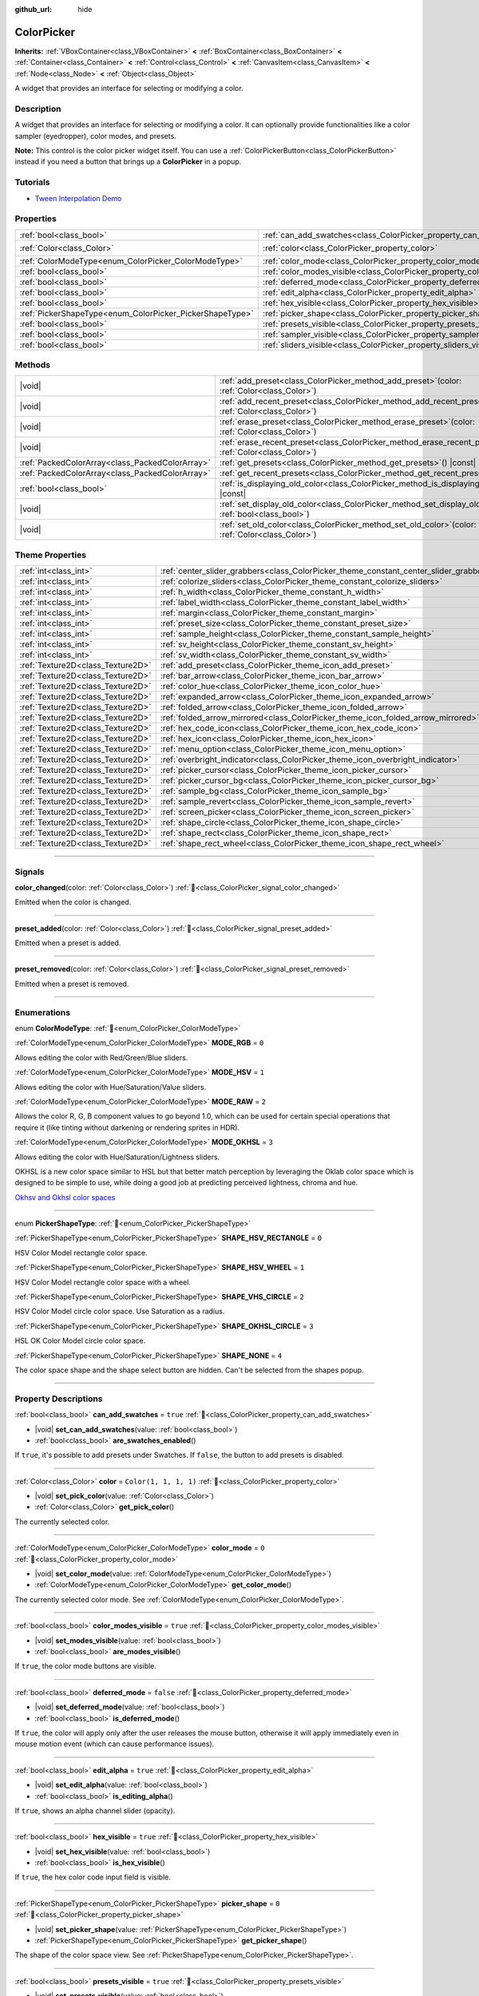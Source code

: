 :github_url: hide

.. DO NOT EDIT THIS FILE!!!
.. Generated automatically from Godot engine sources.
.. Generator: https://github.com/blazium-engine/blazium/tree/4.3/doc/tools/make_rst.py.
.. XML source: https://github.com/blazium-engine/blazium/tree/4.3/doc/classes/ColorPicker.xml.

.. _class_ColorPicker:

ColorPicker
===========

**Inherits:** :ref:`VBoxContainer<class_VBoxContainer>` **<** :ref:`BoxContainer<class_BoxContainer>` **<** :ref:`Container<class_Container>` **<** :ref:`Control<class_Control>` **<** :ref:`CanvasItem<class_CanvasItem>` **<** :ref:`Node<class_Node>` **<** :ref:`Object<class_Object>`

A widget that provides an interface for selecting or modifying a color.

.. rst-class:: classref-introduction-group

Description
-----------

A widget that provides an interface for selecting or modifying a color. It can optionally provide functionalities like a color sampler (eyedropper), color modes, and presets.

\ **Note:** This control is the color picker widget itself. You can use a :ref:`ColorPickerButton<class_ColorPickerButton>` instead if you need a button that brings up a **ColorPicker** in a popup.

.. rst-class:: classref-introduction-group

Tutorials
---------

- `Tween Interpolation Demo <https://godotengine.org/asset-library/asset/2733>`__

.. rst-class:: classref-reftable-group

Properties
----------

.. table::
   :widths: auto

   +----------------------------------------------------------+----------------------------------------------------------------------------+-----------------------+
   | :ref:`bool<class_bool>`                                  | :ref:`can_add_swatches<class_ColorPicker_property_can_add_swatches>`       | ``true``              |
   +----------------------------------------------------------+----------------------------------------------------------------------------+-----------------------+
   | :ref:`Color<class_Color>`                                | :ref:`color<class_ColorPicker_property_color>`                             | ``Color(1, 1, 1, 1)`` |
   +----------------------------------------------------------+----------------------------------------------------------------------------+-----------------------+
   | :ref:`ColorModeType<enum_ColorPicker_ColorModeType>`     | :ref:`color_mode<class_ColorPicker_property_color_mode>`                   | ``0``                 |
   +----------------------------------------------------------+----------------------------------------------------------------------------+-----------------------+
   | :ref:`bool<class_bool>`                                  | :ref:`color_modes_visible<class_ColorPicker_property_color_modes_visible>` | ``true``              |
   +----------------------------------------------------------+----------------------------------------------------------------------------+-----------------------+
   | :ref:`bool<class_bool>`                                  | :ref:`deferred_mode<class_ColorPicker_property_deferred_mode>`             | ``false``             |
   +----------------------------------------------------------+----------------------------------------------------------------------------+-----------------------+
   | :ref:`bool<class_bool>`                                  | :ref:`edit_alpha<class_ColorPicker_property_edit_alpha>`                   | ``true``              |
   +----------------------------------------------------------+----------------------------------------------------------------------------+-----------------------+
   | :ref:`bool<class_bool>`                                  | :ref:`hex_visible<class_ColorPicker_property_hex_visible>`                 | ``true``              |
   +----------------------------------------------------------+----------------------------------------------------------------------------+-----------------------+
   | :ref:`PickerShapeType<enum_ColorPicker_PickerShapeType>` | :ref:`picker_shape<class_ColorPicker_property_picker_shape>`               | ``0``                 |
   +----------------------------------------------------------+----------------------------------------------------------------------------+-----------------------+
   | :ref:`bool<class_bool>`                                  | :ref:`presets_visible<class_ColorPicker_property_presets_visible>`         | ``true``              |
   +----------------------------------------------------------+----------------------------------------------------------------------------+-----------------------+
   | :ref:`bool<class_bool>`                                  | :ref:`sampler_visible<class_ColorPicker_property_sampler_visible>`         | ``true``              |
   +----------------------------------------------------------+----------------------------------------------------------------------------+-----------------------+
   | :ref:`bool<class_bool>`                                  | :ref:`sliders_visible<class_ColorPicker_property_sliders_visible>`         | ``true``              |
   +----------------------------------------------------------+----------------------------------------------------------------------------+-----------------------+

.. rst-class:: classref-reftable-group

Methods
-------

.. table::
   :widths: auto

   +-------------------------------------------------+-----------------------------------------------------------------------------------------------------------------------+
   | |void|                                          | :ref:`add_preset<class_ColorPicker_method_add_preset>`\ (\ color\: :ref:`Color<class_Color>`\ )                       |
   +-------------------------------------------------+-----------------------------------------------------------------------------------------------------------------------+
   | |void|                                          | :ref:`add_recent_preset<class_ColorPicker_method_add_recent_preset>`\ (\ color\: :ref:`Color<class_Color>`\ )         |
   +-------------------------------------------------+-----------------------------------------------------------------------------------------------------------------------+
   | |void|                                          | :ref:`erase_preset<class_ColorPicker_method_erase_preset>`\ (\ color\: :ref:`Color<class_Color>`\ )                   |
   +-------------------------------------------------+-----------------------------------------------------------------------------------------------------------------------+
   | |void|                                          | :ref:`erase_recent_preset<class_ColorPicker_method_erase_recent_preset>`\ (\ color\: :ref:`Color<class_Color>`\ )     |
   +-------------------------------------------------+-----------------------------------------------------------------------------------------------------------------------+
   | :ref:`PackedColorArray<class_PackedColorArray>` | :ref:`get_presets<class_ColorPicker_method_get_presets>`\ (\ ) |const|                                                |
   +-------------------------------------------------+-----------------------------------------------------------------------------------------------------------------------+
   | :ref:`PackedColorArray<class_PackedColorArray>` | :ref:`get_recent_presets<class_ColorPicker_method_get_recent_presets>`\ (\ ) |const|                                  |
   +-------------------------------------------------+-----------------------------------------------------------------------------------------------------------------------+
   | :ref:`bool<class_bool>`                         | :ref:`is_displaying_old_color<class_ColorPicker_method_is_displaying_old_color>`\ (\ ) |const|                        |
   +-------------------------------------------------+-----------------------------------------------------------------------------------------------------------------------+
   | |void|                                          | :ref:`set_display_old_color<class_ColorPicker_method_set_display_old_color>`\ (\ display\: :ref:`bool<class_bool>`\ ) |
   +-------------------------------------------------+-----------------------------------------------------------------------------------------------------------------------+
   | |void|                                          | :ref:`set_old_color<class_ColorPicker_method_set_old_color>`\ (\ color\: :ref:`Color<class_Color>`\ )                 |
   +-------------------------------------------------+-----------------------------------------------------------------------------------------------------------------------+

.. rst-class:: classref-reftable-group

Theme Properties
----------------

.. table::
   :widths: auto

   +-----------------------------------+----------------------------------------------------------------------------------------+---------+
   | :ref:`int<class_int>`             | :ref:`center_slider_grabbers<class_ColorPicker_theme_constant_center_slider_grabbers>` | ``1``   |
   +-----------------------------------+----------------------------------------------------------------------------------------+---------+
   | :ref:`int<class_int>`             | :ref:`colorize_sliders<class_ColorPicker_theme_constant_colorize_sliders>`             | ``1``   |
   +-----------------------------------+----------------------------------------------------------------------------------------+---------+
   | :ref:`int<class_int>`             | :ref:`h_width<class_ColorPicker_theme_constant_h_width>`                               | ``30``  |
   +-----------------------------------+----------------------------------------------------------------------------------------+---------+
   | :ref:`int<class_int>`             | :ref:`label_width<class_ColorPicker_theme_constant_label_width>`                       | ``10``  |
   +-----------------------------------+----------------------------------------------------------------------------------------+---------+
   | :ref:`int<class_int>`             | :ref:`margin<class_ColorPicker_theme_constant_margin>`                                 | ``6``   |
   +-----------------------------------+----------------------------------------------------------------------------------------+---------+
   | :ref:`int<class_int>`             | :ref:`preset_size<class_ColorPicker_theme_constant_preset_size>`                       | ``30``  |
   +-----------------------------------+----------------------------------------------------------------------------------------+---------+
   | :ref:`int<class_int>`             | :ref:`sample_height<class_ColorPicker_theme_constant_sample_height>`                   | ``30``  |
   +-----------------------------------+----------------------------------------------------------------------------------------+---------+
   | :ref:`int<class_int>`             | :ref:`sv_height<class_ColorPicker_theme_constant_sv_height>`                           | ``256`` |
   +-----------------------------------+----------------------------------------------------------------------------------------+---------+
   | :ref:`int<class_int>`             | :ref:`sv_width<class_ColorPicker_theme_constant_sv_width>`                             | ``256`` |
   +-----------------------------------+----------------------------------------------------------------------------------------+---------+
   | :ref:`Texture2D<class_Texture2D>` | :ref:`add_preset<class_ColorPicker_theme_icon_add_preset>`                             |         |
   +-----------------------------------+----------------------------------------------------------------------------------------+---------+
   | :ref:`Texture2D<class_Texture2D>` | :ref:`bar_arrow<class_ColorPicker_theme_icon_bar_arrow>`                               |         |
   +-----------------------------------+----------------------------------------------------------------------------------------+---------+
   | :ref:`Texture2D<class_Texture2D>` | :ref:`color_hue<class_ColorPicker_theme_icon_color_hue>`                               |         |
   +-----------------------------------+----------------------------------------------------------------------------------------+---------+
   | :ref:`Texture2D<class_Texture2D>` | :ref:`expanded_arrow<class_ColorPicker_theme_icon_expanded_arrow>`                     |         |
   +-----------------------------------+----------------------------------------------------------------------------------------+---------+
   | :ref:`Texture2D<class_Texture2D>` | :ref:`folded_arrow<class_ColorPicker_theme_icon_folded_arrow>`                         |         |
   +-----------------------------------+----------------------------------------------------------------------------------------+---------+
   | :ref:`Texture2D<class_Texture2D>` | :ref:`folded_arrow_mirrored<class_ColorPicker_theme_icon_folded_arrow_mirrored>`       |         |
   +-----------------------------------+----------------------------------------------------------------------------------------+---------+
   | :ref:`Texture2D<class_Texture2D>` | :ref:`hex_code_icon<class_ColorPicker_theme_icon_hex_code_icon>`                       |         |
   +-----------------------------------+----------------------------------------------------------------------------------------+---------+
   | :ref:`Texture2D<class_Texture2D>` | :ref:`hex_icon<class_ColorPicker_theme_icon_hex_icon>`                                 |         |
   +-----------------------------------+----------------------------------------------------------------------------------------+---------+
   | :ref:`Texture2D<class_Texture2D>` | :ref:`menu_option<class_ColorPicker_theme_icon_menu_option>`                           |         |
   +-----------------------------------+----------------------------------------------------------------------------------------+---------+
   | :ref:`Texture2D<class_Texture2D>` | :ref:`overbright_indicator<class_ColorPicker_theme_icon_overbright_indicator>`         |         |
   +-----------------------------------+----------------------------------------------------------------------------------------+---------+
   | :ref:`Texture2D<class_Texture2D>` | :ref:`picker_cursor<class_ColorPicker_theme_icon_picker_cursor>`                       |         |
   +-----------------------------------+----------------------------------------------------------------------------------------+---------+
   | :ref:`Texture2D<class_Texture2D>` | :ref:`picker_cursor_bg<class_ColorPicker_theme_icon_picker_cursor_bg>`                 |         |
   +-----------------------------------+----------------------------------------------------------------------------------------+---------+
   | :ref:`Texture2D<class_Texture2D>` | :ref:`sample_bg<class_ColorPicker_theme_icon_sample_bg>`                               |         |
   +-----------------------------------+----------------------------------------------------------------------------------------+---------+
   | :ref:`Texture2D<class_Texture2D>` | :ref:`sample_revert<class_ColorPicker_theme_icon_sample_revert>`                       |         |
   +-----------------------------------+----------------------------------------------------------------------------------------+---------+
   | :ref:`Texture2D<class_Texture2D>` | :ref:`screen_picker<class_ColorPicker_theme_icon_screen_picker>`                       |         |
   +-----------------------------------+----------------------------------------------------------------------------------------+---------+
   | :ref:`Texture2D<class_Texture2D>` | :ref:`shape_circle<class_ColorPicker_theme_icon_shape_circle>`                         |         |
   +-----------------------------------+----------------------------------------------------------------------------------------+---------+
   | :ref:`Texture2D<class_Texture2D>` | :ref:`shape_rect<class_ColorPicker_theme_icon_shape_rect>`                             |         |
   +-----------------------------------+----------------------------------------------------------------------------------------+---------+
   | :ref:`Texture2D<class_Texture2D>` | :ref:`shape_rect_wheel<class_ColorPicker_theme_icon_shape_rect_wheel>`                 |         |
   +-----------------------------------+----------------------------------------------------------------------------------------+---------+

.. rst-class:: classref-section-separator

----

.. rst-class:: classref-descriptions-group

Signals
-------

.. _class_ColorPicker_signal_color_changed:

.. rst-class:: classref-signal

**color_changed**\ (\ color\: :ref:`Color<class_Color>`\ ) :ref:`🔗<class_ColorPicker_signal_color_changed>`

Emitted when the color is changed.

.. rst-class:: classref-item-separator

----

.. _class_ColorPicker_signal_preset_added:

.. rst-class:: classref-signal

**preset_added**\ (\ color\: :ref:`Color<class_Color>`\ ) :ref:`🔗<class_ColorPicker_signal_preset_added>`

Emitted when a preset is added.

.. rst-class:: classref-item-separator

----

.. _class_ColorPicker_signal_preset_removed:

.. rst-class:: classref-signal

**preset_removed**\ (\ color\: :ref:`Color<class_Color>`\ ) :ref:`🔗<class_ColorPicker_signal_preset_removed>`

Emitted when a preset is removed.

.. rst-class:: classref-section-separator

----

.. rst-class:: classref-descriptions-group

Enumerations
------------

.. _enum_ColorPicker_ColorModeType:

.. rst-class:: classref-enumeration

enum **ColorModeType**: :ref:`🔗<enum_ColorPicker_ColorModeType>`

.. _class_ColorPicker_constant_MODE_RGB:

.. rst-class:: classref-enumeration-constant

:ref:`ColorModeType<enum_ColorPicker_ColorModeType>` **MODE_RGB** = ``0``

Allows editing the color with Red/Green/Blue sliders.

.. _class_ColorPicker_constant_MODE_HSV:

.. rst-class:: classref-enumeration-constant

:ref:`ColorModeType<enum_ColorPicker_ColorModeType>` **MODE_HSV** = ``1``

Allows editing the color with Hue/Saturation/Value sliders.

.. _class_ColorPicker_constant_MODE_RAW:

.. rst-class:: classref-enumeration-constant

:ref:`ColorModeType<enum_ColorPicker_ColorModeType>` **MODE_RAW** = ``2``

Allows the color R, G, B component values to go beyond 1.0, which can be used for certain special operations that require it (like tinting without darkening or rendering sprites in HDR).

.. _class_ColorPicker_constant_MODE_OKHSL:

.. rst-class:: classref-enumeration-constant

:ref:`ColorModeType<enum_ColorPicker_ColorModeType>` **MODE_OKHSL** = ``3``

Allows editing the color with Hue/Saturation/Lightness sliders.

OKHSL is a new color space similar to HSL but that better match perception by leveraging the Oklab color space which is designed to be simple to use, while doing a good job at predicting perceived lightness, chroma and hue.

\ `Okhsv and Okhsl color spaces <https://bottosson.github.io/posts/colorpicker/>`__

.. rst-class:: classref-item-separator

----

.. _enum_ColorPicker_PickerShapeType:

.. rst-class:: classref-enumeration

enum **PickerShapeType**: :ref:`🔗<enum_ColorPicker_PickerShapeType>`

.. _class_ColorPicker_constant_SHAPE_HSV_RECTANGLE:

.. rst-class:: classref-enumeration-constant

:ref:`PickerShapeType<enum_ColorPicker_PickerShapeType>` **SHAPE_HSV_RECTANGLE** = ``0``

HSV Color Model rectangle color space.

.. _class_ColorPicker_constant_SHAPE_HSV_WHEEL:

.. rst-class:: classref-enumeration-constant

:ref:`PickerShapeType<enum_ColorPicker_PickerShapeType>` **SHAPE_HSV_WHEEL** = ``1``

HSV Color Model rectangle color space with a wheel.

.. _class_ColorPicker_constant_SHAPE_VHS_CIRCLE:

.. rst-class:: classref-enumeration-constant

:ref:`PickerShapeType<enum_ColorPicker_PickerShapeType>` **SHAPE_VHS_CIRCLE** = ``2``

HSV Color Model circle color space. Use Saturation as a radius.

.. _class_ColorPicker_constant_SHAPE_OKHSL_CIRCLE:

.. rst-class:: classref-enumeration-constant

:ref:`PickerShapeType<enum_ColorPicker_PickerShapeType>` **SHAPE_OKHSL_CIRCLE** = ``3``

HSL OK Color Model circle color space.

.. _class_ColorPicker_constant_SHAPE_NONE:

.. rst-class:: classref-enumeration-constant

:ref:`PickerShapeType<enum_ColorPicker_PickerShapeType>` **SHAPE_NONE** = ``4``

The color space shape and the shape select button are hidden. Can't be selected from the shapes popup.

.. rst-class:: classref-section-separator

----

.. rst-class:: classref-descriptions-group

Property Descriptions
---------------------

.. _class_ColorPicker_property_can_add_swatches:

.. rst-class:: classref-property

:ref:`bool<class_bool>` **can_add_swatches** = ``true`` :ref:`🔗<class_ColorPicker_property_can_add_swatches>`

.. rst-class:: classref-property-setget

- |void| **set_can_add_swatches**\ (\ value\: :ref:`bool<class_bool>`\ )
- :ref:`bool<class_bool>` **are_swatches_enabled**\ (\ )

If ``true``, it's possible to add presets under Swatches. If ``false``, the button to add presets is disabled.

.. rst-class:: classref-item-separator

----

.. _class_ColorPicker_property_color:

.. rst-class:: classref-property

:ref:`Color<class_Color>` **color** = ``Color(1, 1, 1, 1)`` :ref:`🔗<class_ColorPicker_property_color>`

.. rst-class:: classref-property-setget

- |void| **set_pick_color**\ (\ value\: :ref:`Color<class_Color>`\ )
- :ref:`Color<class_Color>` **get_pick_color**\ (\ )

The currently selected color.

.. rst-class:: classref-item-separator

----

.. _class_ColorPicker_property_color_mode:

.. rst-class:: classref-property

:ref:`ColorModeType<enum_ColorPicker_ColorModeType>` **color_mode** = ``0`` :ref:`🔗<class_ColorPicker_property_color_mode>`

.. rst-class:: classref-property-setget

- |void| **set_color_mode**\ (\ value\: :ref:`ColorModeType<enum_ColorPicker_ColorModeType>`\ )
- :ref:`ColorModeType<enum_ColorPicker_ColorModeType>` **get_color_mode**\ (\ )

The currently selected color mode. See :ref:`ColorModeType<enum_ColorPicker_ColorModeType>`.

.. rst-class:: classref-item-separator

----

.. _class_ColorPicker_property_color_modes_visible:

.. rst-class:: classref-property

:ref:`bool<class_bool>` **color_modes_visible** = ``true`` :ref:`🔗<class_ColorPicker_property_color_modes_visible>`

.. rst-class:: classref-property-setget

- |void| **set_modes_visible**\ (\ value\: :ref:`bool<class_bool>`\ )
- :ref:`bool<class_bool>` **are_modes_visible**\ (\ )

If ``true``, the color mode buttons are visible.

.. rst-class:: classref-item-separator

----

.. _class_ColorPicker_property_deferred_mode:

.. rst-class:: classref-property

:ref:`bool<class_bool>` **deferred_mode** = ``false`` :ref:`🔗<class_ColorPicker_property_deferred_mode>`

.. rst-class:: classref-property-setget

- |void| **set_deferred_mode**\ (\ value\: :ref:`bool<class_bool>`\ )
- :ref:`bool<class_bool>` **is_deferred_mode**\ (\ )

If ``true``, the color will apply only after the user releases the mouse button, otherwise it will apply immediately even in mouse motion event (which can cause performance issues).

.. rst-class:: classref-item-separator

----

.. _class_ColorPicker_property_edit_alpha:

.. rst-class:: classref-property

:ref:`bool<class_bool>` **edit_alpha** = ``true`` :ref:`🔗<class_ColorPicker_property_edit_alpha>`

.. rst-class:: classref-property-setget

- |void| **set_edit_alpha**\ (\ value\: :ref:`bool<class_bool>`\ )
- :ref:`bool<class_bool>` **is_editing_alpha**\ (\ )

If ``true``, shows an alpha channel slider (opacity).

.. rst-class:: classref-item-separator

----

.. _class_ColorPicker_property_hex_visible:

.. rst-class:: classref-property

:ref:`bool<class_bool>` **hex_visible** = ``true`` :ref:`🔗<class_ColorPicker_property_hex_visible>`

.. rst-class:: classref-property-setget

- |void| **set_hex_visible**\ (\ value\: :ref:`bool<class_bool>`\ )
- :ref:`bool<class_bool>` **is_hex_visible**\ (\ )

If ``true``, the hex color code input field is visible.

.. rst-class:: classref-item-separator

----

.. _class_ColorPicker_property_picker_shape:

.. rst-class:: classref-property

:ref:`PickerShapeType<enum_ColorPicker_PickerShapeType>` **picker_shape** = ``0`` :ref:`🔗<class_ColorPicker_property_picker_shape>`

.. rst-class:: classref-property-setget

- |void| **set_picker_shape**\ (\ value\: :ref:`PickerShapeType<enum_ColorPicker_PickerShapeType>`\ )
- :ref:`PickerShapeType<enum_ColorPicker_PickerShapeType>` **get_picker_shape**\ (\ )

The shape of the color space view. See :ref:`PickerShapeType<enum_ColorPicker_PickerShapeType>`.

.. rst-class:: classref-item-separator

----

.. _class_ColorPicker_property_presets_visible:

.. rst-class:: classref-property

:ref:`bool<class_bool>` **presets_visible** = ``true`` :ref:`🔗<class_ColorPicker_property_presets_visible>`

.. rst-class:: classref-property-setget

- |void| **set_presets_visible**\ (\ value\: :ref:`bool<class_bool>`\ )
- :ref:`bool<class_bool>` **are_presets_visible**\ (\ )

If ``true``, the Swatches and Recent Colors presets are visible.

.. rst-class:: classref-item-separator

----

.. _class_ColorPicker_property_sampler_visible:

.. rst-class:: classref-property

:ref:`bool<class_bool>` **sampler_visible** = ``true`` :ref:`🔗<class_ColorPicker_property_sampler_visible>`

.. rst-class:: classref-property-setget

- |void| **set_sampler_visible**\ (\ value\: :ref:`bool<class_bool>`\ )
- :ref:`bool<class_bool>` **is_sampler_visible**\ (\ )

If ``true``, the color sampler and color preview are visible.

.. rst-class:: classref-item-separator

----

.. _class_ColorPicker_property_sliders_visible:

.. rst-class:: classref-property

:ref:`bool<class_bool>` **sliders_visible** = ``true`` :ref:`🔗<class_ColorPicker_property_sliders_visible>`

.. rst-class:: classref-property-setget

- |void| **set_sliders_visible**\ (\ value\: :ref:`bool<class_bool>`\ )
- :ref:`bool<class_bool>` **are_sliders_visible**\ (\ )

If ``true``, the color sliders are visible.

.. rst-class:: classref-section-separator

----

.. rst-class:: classref-descriptions-group

Method Descriptions
-------------------

.. _class_ColorPicker_method_add_preset:

.. rst-class:: classref-method

|void| **add_preset**\ (\ color\: :ref:`Color<class_Color>`\ ) :ref:`🔗<class_ColorPicker_method_add_preset>`

Adds the given color to a list of color presets. The presets are displayed in the color picker and the user will be able to select them.

\ **Note:** The presets list is only for *this* color picker.

.. rst-class:: classref-item-separator

----

.. _class_ColorPicker_method_add_recent_preset:

.. rst-class:: classref-method

|void| **add_recent_preset**\ (\ color\: :ref:`Color<class_Color>`\ ) :ref:`🔗<class_ColorPicker_method_add_recent_preset>`

Adds the given color to a list of color recent presets so that it can be picked later. Recent presets are the colors that were picked recently, a new preset is automatically created and added to recent presets when you pick a new color.

\ **Note:** The recent presets list is only for *this* color picker.

.. rst-class:: classref-item-separator

----

.. _class_ColorPicker_method_erase_preset:

.. rst-class:: classref-method

|void| **erase_preset**\ (\ color\: :ref:`Color<class_Color>`\ ) :ref:`🔗<class_ColorPicker_method_erase_preset>`

Removes the given color from the list of color presets of this color picker.

.. rst-class:: classref-item-separator

----

.. _class_ColorPicker_method_erase_recent_preset:

.. rst-class:: classref-method

|void| **erase_recent_preset**\ (\ color\: :ref:`Color<class_Color>`\ ) :ref:`🔗<class_ColorPicker_method_erase_recent_preset>`

Removes the given color from the list of color recent presets of this color picker.

.. rst-class:: classref-item-separator

----

.. _class_ColorPicker_method_get_presets:

.. rst-class:: classref-method

:ref:`PackedColorArray<class_PackedColorArray>` **get_presets**\ (\ ) |const| :ref:`🔗<class_ColorPicker_method_get_presets>`

Returns the list of colors in the presets of the color picker.

.. rst-class:: classref-item-separator

----

.. _class_ColorPicker_method_get_recent_presets:

.. rst-class:: classref-method

:ref:`PackedColorArray<class_PackedColorArray>` **get_recent_presets**\ (\ ) |const| :ref:`🔗<class_ColorPicker_method_get_recent_presets>`

Returns the list of colors in the recent presets of the color picker.

.. rst-class:: classref-item-separator

----

.. _class_ColorPicker_method_is_displaying_old_color:

.. rst-class:: classref-method

:ref:`bool<class_bool>` **is_displaying_old_color**\ (\ ) |const| :ref:`🔗<class_ColorPicker_method_is_displaying_old_color>`

Returns if the old color is being displayed.

.. rst-class:: classref-item-separator

----

.. _class_ColorPicker_method_set_display_old_color:

.. rst-class:: classref-method

|void| **set_display_old_color**\ (\ display\: :ref:`bool<class_bool>`\ ) :ref:`🔗<class_ColorPicker_method_set_display_old_color>`

Toggles displaying old color.

.. rst-class:: classref-item-separator

----

.. _class_ColorPicker_method_set_old_color:

.. rst-class:: classref-method

|void| **set_old_color**\ (\ color\: :ref:`Color<class_Color>`\ ) :ref:`🔗<class_ColorPicker_method_set_old_color>`

Sets the old color value.

.. rst-class:: classref-section-separator

----

.. rst-class:: classref-descriptions-group

Theme Property Descriptions
---------------------------

.. _class_ColorPicker_theme_constant_center_slider_grabbers:

.. rst-class:: classref-themeproperty

:ref:`int<class_int>` **center_slider_grabbers** = ``1`` :ref:`🔗<class_ColorPicker_theme_constant_center_slider_grabbers>`

Overrides the :ref:`Slider.center_grabber<class_Slider_theme_constant_center_grabber>` theme property of the sliders.

.. rst-class:: classref-item-separator

----

.. _class_ColorPicker_theme_constant_colorize_sliders:

.. rst-class:: classref-themeproperty

:ref:`int<class_int>` **colorize_sliders** = ``1`` :ref:`🔗<class_ColorPicker_theme_constant_colorize_sliders>`

If ``true`` The color mode sliders will be colorized.

.. rst-class:: classref-item-separator

----

.. _class_ColorPicker_theme_constant_h_width:

.. rst-class:: classref-themeproperty

:ref:`int<class_int>` **h_width** = ``30`` :ref:`🔗<class_ColorPicker_theme_constant_h_width>`

The width of the hue selection slider.

.. rst-class:: classref-item-separator

----

.. _class_ColorPicker_theme_constant_label_width:

.. rst-class:: classref-themeproperty

:ref:`int<class_int>` **label_width** = ``10`` :ref:`🔗<class_ColorPicker_theme_constant_label_width>`

The minimum width of the color labels next to sliders.

.. rst-class:: classref-item-separator

----

.. _class_ColorPicker_theme_constant_margin:

.. rst-class:: classref-themeproperty

:ref:`int<class_int>` **margin** = ``6`` :ref:`🔗<class_ColorPicker_theme_constant_margin>`

The margin around the **ColorPicker**.

.. rst-class:: classref-item-separator

----

.. _class_ColorPicker_theme_constant_preset_size:

.. rst-class:: classref-themeproperty

:ref:`int<class_int>` **preset_size** = ``30`` :ref:`🔗<class_ColorPicker_theme_constant_preset_size>`

Controls the size of the recent and swatches color buttons.

.. rst-class:: classref-item-separator

----

.. _class_ColorPicker_theme_constant_sample_height:

.. rst-class:: classref-themeproperty

:ref:`int<class_int>` **sample_height** = ``30`` :ref:`🔗<class_ColorPicker_theme_constant_sample_height>`

Controls the height of the color sample.

.. rst-class:: classref-item-separator

----

.. _class_ColorPicker_theme_constant_sv_height:

.. rst-class:: classref-themeproperty

:ref:`int<class_int>` **sv_height** = ``256`` :ref:`🔗<class_ColorPicker_theme_constant_sv_height>`

The height of the saturation-value selection box.

.. rst-class:: classref-item-separator

----

.. _class_ColorPicker_theme_constant_sv_width:

.. rst-class:: classref-themeproperty

:ref:`int<class_int>` **sv_width** = ``256`` :ref:`🔗<class_ColorPicker_theme_constant_sv_width>`

The width of the saturation-value selection box.

.. rst-class:: classref-item-separator

----

.. _class_ColorPicker_theme_icon_add_preset:

.. rst-class:: classref-themeproperty

:ref:`Texture2D<class_Texture2D>` **add_preset** :ref:`🔗<class_ColorPicker_theme_icon_add_preset>`

The icon for the "Add Preset" button.

.. rst-class:: classref-item-separator

----

.. _class_ColorPicker_theme_icon_bar_arrow:

.. rst-class:: classref-themeproperty

:ref:`Texture2D<class_Texture2D>` **bar_arrow** :ref:`🔗<class_ColorPicker_theme_icon_bar_arrow>`

The texture for the arrow grabber.

.. rst-class:: classref-item-separator

----

.. _class_ColorPicker_theme_icon_color_hue:

.. rst-class:: classref-themeproperty

:ref:`Texture2D<class_Texture2D>` **color_hue** :ref:`🔗<class_ColorPicker_theme_icon_color_hue>`

Custom texture for the hue selection slider on the right.

.. rst-class:: classref-item-separator

----

.. _class_ColorPicker_theme_icon_expanded_arrow:

.. rst-class:: classref-themeproperty

:ref:`Texture2D<class_Texture2D>` **expanded_arrow** :ref:`🔗<class_ColorPicker_theme_icon_expanded_arrow>`

The arrow used for the preset containers when expanded.

.. rst-class:: classref-item-separator

----

.. _class_ColorPicker_theme_icon_folded_arrow:

.. rst-class:: classref-themeproperty

:ref:`Texture2D<class_Texture2D>` **folded_arrow** :ref:`🔗<class_ColorPicker_theme_icon_folded_arrow>`

The arrow used for the preset containers when folded. (for left-to-right layouts).

.. rst-class:: classref-item-separator

----

.. _class_ColorPicker_theme_icon_folded_arrow_mirrored:

.. rst-class:: classref-themeproperty

:ref:`Texture2D<class_Texture2D>` **folded_arrow_mirrored** :ref:`🔗<class_ColorPicker_theme_icon_folded_arrow_mirrored>`

The arrow used for the preset containers when folded. (for right-to-left layouts).

.. rst-class:: classref-item-separator

----

.. _class_ColorPicker_theme_icon_hex_code_icon:

.. rst-class:: classref-themeproperty

:ref:`Texture2D<class_Texture2D>` **hex_code_icon** :ref:`🔗<class_ColorPicker_theme_icon_hex_code_icon>`

The icon displayed when the hex :ref:`LineEdit<class_LineEdit>` is showing the color code.

.. rst-class:: classref-item-separator

----

.. _class_ColorPicker_theme_icon_hex_icon:

.. rst-class:: classref-themeproperty

:ref:`Texture2D<class_Texture2D>` **hex_icon** :ref:`🔗<class_ColorPicker_theme_icon_hex_icon>`

The icon displayed when the hex :ref:`LineEdit<class_LineEdit>` is showing the hex code.

.. rst-class:: classref-item-separator

----

.. _class_ColorPicker_theme_icon_menu_option:

.. rst-class:: classref-themeproperty

:ref:`Texture2D<class_Texture2D>` **menu_option** :ref:`🔗<class_ColorPicker_theme_icon_menu_option>`

The icon for color preset option menu.

.. rst-class:: classref-item-separator

----

.. _class_ColorPicker_theme_icon_overbright_indicator:

.. rst-class:: classref-themeproperty

:ref:`Texture2D<class_Texture2D>` **overbright_indicator** :ref:`🔗<class_ColorPicker_theme_icon_overbright_indicator>`

The indicator used to signalize that the color value is outside the 0-1 range.

.. rst-class:: classref-item-separator

----

.. _class_ColorPicker_theme_icon_picker_cursor:

.. rst-class:: classref-themeproperty

:ref:`Texture2D<class_Texture2D>` **picker_cursor** :ref:`🔗<class_ColorPicker_theme_icon_picker_cursor>`

The image displayed over the color box/circle (depending on the :ref:`picker_shape<class_ColorPicker_property_picker_shape>`), marking the currently selected color.

.. rst-class:: classref-item-separator

----

.. _class_ColorPicker_theme_icon_picker_cursor_bg:

.. rst-class:: classref-themeproperty

:ref:`Texture2D<class_Texture2D>` **picker_cursor_bg** :ref:`🔗<class_ColorPicker_theme_icon_picker_cursor_bg>`

The fill image displayed behind the picker cursor.

.. rst-class:: classref-item-separator

----

.. _class_ColorPicker_theme_icon_sample_bg:

.. rst-class:: classref-themeproperty

:ref:`Texture2D<class_Texture2D>` **sample_bg** :ref:`🔗<class_ColorPicker_theme_icon_sample_bg>`

Background panel for the color preview box (visible when the color is translucent).

.. rst-class:: classref-item-separator

----

.. _class_ColorPicker_theme_icon_sample_revert:

.. rst-class:: classref-themeproperty

:ref:`Texture2D<class_Texture2D>` **sample_revert** :ref:`🔗<class_ColorPicker_theme_icon_sample_revert>`

The icon for the revert button (visible on the middle of the "old" color when it differs from the currently selected color). This icon is modulated with a dark color if the "old" color is bright enough, so the icon should be bright to ensure visibility in both scenarios.

.. rst-class:: classref-item-separator

----

.. _class_ColorPicker_theme_icon_screen_picker:

.. rst-class:: classref-themeproperty

:ref:`Texture2D<class_Texture2D>` **screen_picker** :ref:`🔗<class_ColorPicker_theme_icon_screen_picker>`

The icon for the screen color picker button.

.. rst-class:: classref-item-separator

----

.. _class_ColorPicker_theme_icon_shape_circle:

.. rst-class:: classref-themeproperty

:ref:`Texture2D<class_Texture2D>` **shape_circle** :ref:`🔗<class_ColorPicker_theme_icon_shape_circle>`

The icon for circular picker shapes.

.. rst-class:: classref-item-separator

----

.. _class_ColorPicker_theme_icon_shape_rect:

.. rst-class:: classref-themeproperty

:ref:`Texture2D<class_Texture2D>` **shape_rect** :ref:`🔗<class_ColorPicker_theme_icon_shape_rect>`

The icon for rectangular picker shapes.

.. rst-class:: classref-item-separator

----

.. _class_ColorPicker_theme_icon_shape_rect_wheel:

.. rst-class:: classref-themeproperty

:ref:`Texture2D<class_Texture2D>` **shape_rect_wheel** :ref:`🔗<class_ColorPicker_theme_icon_shape_rect_wheel>`

The icon for rectangular wheel picker shapes.

.. |virtual| replace:: :abbr:`virtual (This method should typically be overridden by the user to have any effect.)`
.. |const| replace:: :abbr:`const (This method has no side effects. It doesn't modify any of the instance's member variables.)`
.. |vararg| replace:: :abbr:`vararg (This method accepts any number of arguments after the ones described here.)`
.. |constructor| replace:: :abbr:`constructor (This method is used to construct a type.)`
.. |static| replace:: :abbr:`static (This method doesn't need an instance to be called, so it can be called directly using the class name.)`
.. |operator| replace:: :abbr:`operator (This method describes a valid operator to use with this type as left-hand operand.)`
.. |bitfield| replace:: :abbr:`BitField (This value is an integer composed as a bitmask of the following flags.)`
.. |void| replace:: :abbr:`void (No return value.)`
